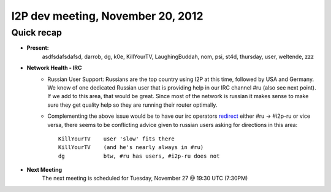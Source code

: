 I2P dev meeting, November 20, 2012
==================================

Quick recap
-----------

* **Present:** 
    asdfsdafsdafsd,
    darrob,
    dg,
    k0e,
    KillYourTV,
    LaughingBuddah,
    nom,
    psi,
    st4d,
    thursday,
    user,
    weltende,
    zzz

* **Network Health - IRC**
    * Russian User Support: Russians are the top country using I2P at
      this time, followed by USA and Germany. We know of one dedicated
      Russian user that is providing help in our IRC channel #ru
      (also see next point). If we add to this area, that would be
      great. Since most of the network is russian it makes sense to
      make sure they get quality help so they are running their
      router optimally.

    * Complementing the above issue would be to have our irc operators
      redirect_ either #ru -> #i2p-ru or vice versa, there seems to be
      conflicting advice given to russian users asking for directions
      in this area::

        KillYourTV    user 'slow' fits there
        KillYourTV    (and he's nearly always in #ru)
        dg            btw, #ru has users, #i2p-ru does not

..  _redirect: http://www.unrealircd.com/files/docs/unreal32docs.html#denychannelblock

* **Next Meeting**
    The next meeting is scheduled for Tuesday, November 27 @ 19:30 UTC (7:30PM)
